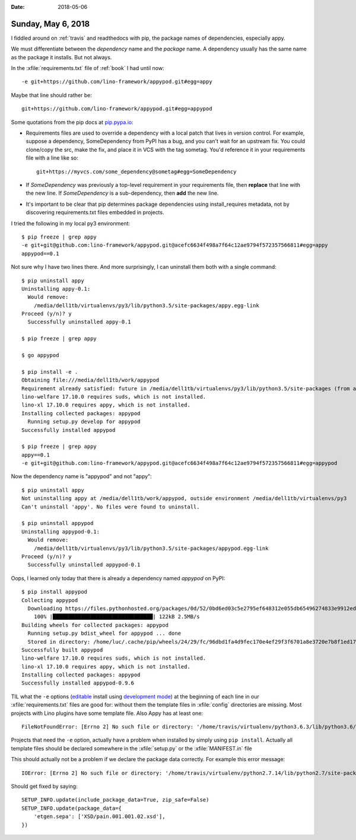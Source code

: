 :date: 2018-05-06

===================
Sunday, May 6, 2018
===================

I fiddled around on :ref:`travis` and readthedocs with pip, the
package names of dependencies, especially appy.

We must differentiate between the *dependency* name and the *package*
name.  A dependency usually has the same name as the package it
installs.  But not always.

In the :xfile:`requirements.txt` file of :ref:`book` I had until now::

  -e git+https://github.com/lino-framework/appypod.git#egg=appy

Maybe that line should rather be::

  git+https://github.com/lino-framework/appypod.git#egg=appypod

Some quotations from the pip docs at `pip.pypa.io
<https://pip.pypa.io/en/stable/user_guide/#requirements-files>`__:


- Requirements files are used to override a dependency with a local
  patch that lives in version control. For example, suppose a
  dependency, SomeDependency from PyPI has a bug, and you can't wait
  for an upstream fix. You could clone/copy the src, make the fix, and
  place it in VCS with the tag sometag. You'd reference it in your
  requirements file with a line like so::

    git+https://myvcs.com/some_dependency@sometag#egg=SomeDependency
    
- If *SomeDependency* was previously a top-level requirement in your
  requirements file, then **replace** that line with the new line. If
  *SomeDependency* is a sub-dependency, then **add** the new line.

- It's important to be clear that pip determines package dependencies
  using install_requires metadata, not by discovering requirements.txt
  files embedded in projects.

  
I tried the following in my local py3 environment::

    $ pip freeze | grep appy
    -e git+git@github.com:lino-framework/appypod.git@acefc6634f498a7f64c12ae9794f572357566811#egg=appy
    appypod==0.1
  
Not sure why I have two lines there.  And more surprisingly, I can
uninstall them both with a single command::

    $ pip uninstall appy
    Uninstalling appy-0.1:
      Would remove:
        /media/dell1tb/virtualenvs/py3/lib/python3.5/site-packages/appy.egg-link
    Proceed (y/n)? y
      Successfully uninstalled appy-0.1

    $ pip freeze | grep appy

    $ go appypod

    $ pip install -e .
    Obtaining file:///media/dell1tb/work/appypod
    Requirement already satisfied: future in /media/dell1tb/virtualenvs/py3/lib/python3.5/site-packages (from appypod==0.1) (0.16.0)
    lino-welfare 17.10.0 requires suds, which is not installed.
    lino-xl 17.10.0 requires appy, which is not installed.
    Installing collected packages: appypod
      Running setup.py develop for appypod
    Successfully installed appypod

    $ pip freeze | grep appy
    appy==0.1
    -e git+git@github.com:lino-framework/appypod.git@acefc6634f498a7f64c12ae9794f572357566811#egg=appypod

Now the dependency name is "appypod" and not "appy"::
    
    $ pip uninstall appy
    Not uninstalling appy at /media/dell1tb/work/appypod, outside environment /media/dell1tb/virtualenvs/py3
    Can't uninstall 'appy'. No files were found to uninstall.
    
    $ pip uninstall appypod
    Uninstalling appypod-0.1:
      Would remove:
        /media/dell1tb/virtualenvs/py3/lib/python3.5/site-packages/appypod.egg-link
    Proceed (y/n)? y
      Successfully uninstalled appypod-0.1


Oops, I learned only today that there is already a dependency named
*appypod* on PyPI::

    $ pip install appypod
    Collecting appypod
      Downloading https://files.pythonhosted.org/packages/0d/52/0bd6ed03c5e2795ef648312e055db65496274833e9912ed0dc1ea25bad8a/appypod-0.9.6.tar.gz (121kB)
        100% |████████████████████████████████| 122kB 2.5MB/s 
    Building wheels for collected packages: appypod
      Running setup.py bdist_wheel for appypod ... done
      Stored in directory: /home/luc/.cache/pip/wheels/24/29/fc/96dbd1fa4d9fec170e4ef29f3f6701a8e3720e7b8f1ed1768e
    Successfully built appypod
    lino-welfare 17.10.0 requires suds, which is not installed.
    lino-xl 17.10.0 requires appy, which is not installed.
    Installing collected packages: appypod
    Successfully installed appypod-0.9.6



TIL what the ``-e`` options (`editable
<https://pip.pypa.io/en/stable/reference/pip_install/#editable-installs>`__
install using `development mode
<https://setuptools.readthedocs.io/en/latest/setuptools.html#development-mode>`__)
at the beginning of each line in our :xfile:`requirements.txt` files
are good for: without them the template files in :xfile:`config`
directories are missing.  Most projects with Lino plugins have some
template file.  Also Appy has at least one::

    FileNotFoundError: [Errno 2] No such file or directory: '/home/travis/virtualenv/python3.6.3/lib/python3.6/site-packages/appy/pod/content.xmlt'

Projects that need the ``-e`` option, actually have a problem when
installed by simply using ``pip install``.  Actually all template
files should be declared somewhere in the :xfile:`setup.py` or the
:xfile:`MANIFEST.in` file

This should actually not be a problem if we declare the package data
correctly.  For example this error message::

    IOError: [Errno 2] No such file or directory: '/home/travis/virtualenv/python2.7.14/lib/python2.7/site-packages/etgen/sepa/XSD/pain.001.001.02.xsd'

Should get fixed by saying::
    
    SETUP_INFO.update(include_package_data=True, zip_safe=False)
    SETUP_INFO.update(package_data={
        'etgen.sepa': ['XSD/pain.001.001.02.xsd'],
    })
